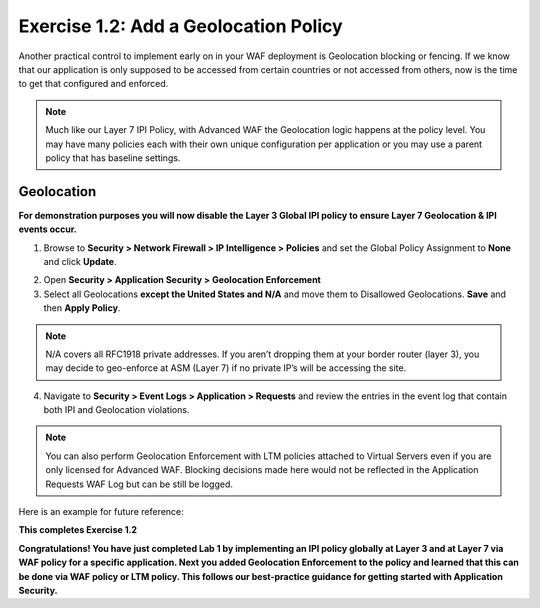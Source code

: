 Exercise 1.2: Add a Geolocation Policy
-------------------------------------------------
Another practical control to implement early on in your WAF deployment is Geolocation blocking or fencing. If we know that our application is only supposed to be accessed from certain countries or not accessed from others, now is the time to get that configured and enforced. 

.. NOTE:: Much like our Layer 7 IPI Policy, with Advanced WAF the Geolocation logic happens at the policy level. You may have many policies each with their own unique configuration per application or you may use a parent policy that has baseline settings. 

Geolocation
~~~~~~~~~~~~~

**For demonstration purposes you will now disable the Layer 3 Global IPI policy to ensure Layer 7 Geolocation & IPI events occur.**

#. Browse to **Security > Network Firewall > IP Intelligence > Policies** and set the Global Policy Assignment to **None** and click **Update**. 

.. image:: images/global_ipi.png   
  :width: 600 px

2. Open **Security > Application Security > Geolocation Enforcement**

#. Select all Geolocations **except the United States and N/A** and move them to Disallowed Geolocations. **Save** and then **Apply Policy**.

.. image:: images/geo_policy.png   
  :width: 600 px

.. NOTE:: N/A covers all RFC1918 private addresses. If you aren’t dropping them at your border router (layer 3), you may decide to geo-enforce at ASM (Layer 7) if no private IP’s will be accessing the site.

4. Navigate to **Security > Event Logs > Application > Requests** and review the entries in the event log that contain both IPI and Geolocation violations.

.. image:: images/geo_violation.png
  :width: 600 px

.. NOTE:: You can also perform Geolocation Enforcement with LTM policies attached to Virtual Servers even if you are only licensed for Advanced WAF. Blocking decisions made here would not be reflected in the Application Requests WAF Log but can be still be logged. 

Here is an example for future reference:

.. image:: images/ltm_geo.png
  :width: 600 px

**This completes Exercise 1.2**

**Congratulations! You have just completed Lab 1 by implementing an IPI policy globally at Layer 3 and at Layer 7 via WAF policy for a specific application. Next you added Geolocation Enforcement to the policy and learned that this can be done via WAF policy or LTM policy. This follows our best-practice guidance for getting started with Application Security.**  
